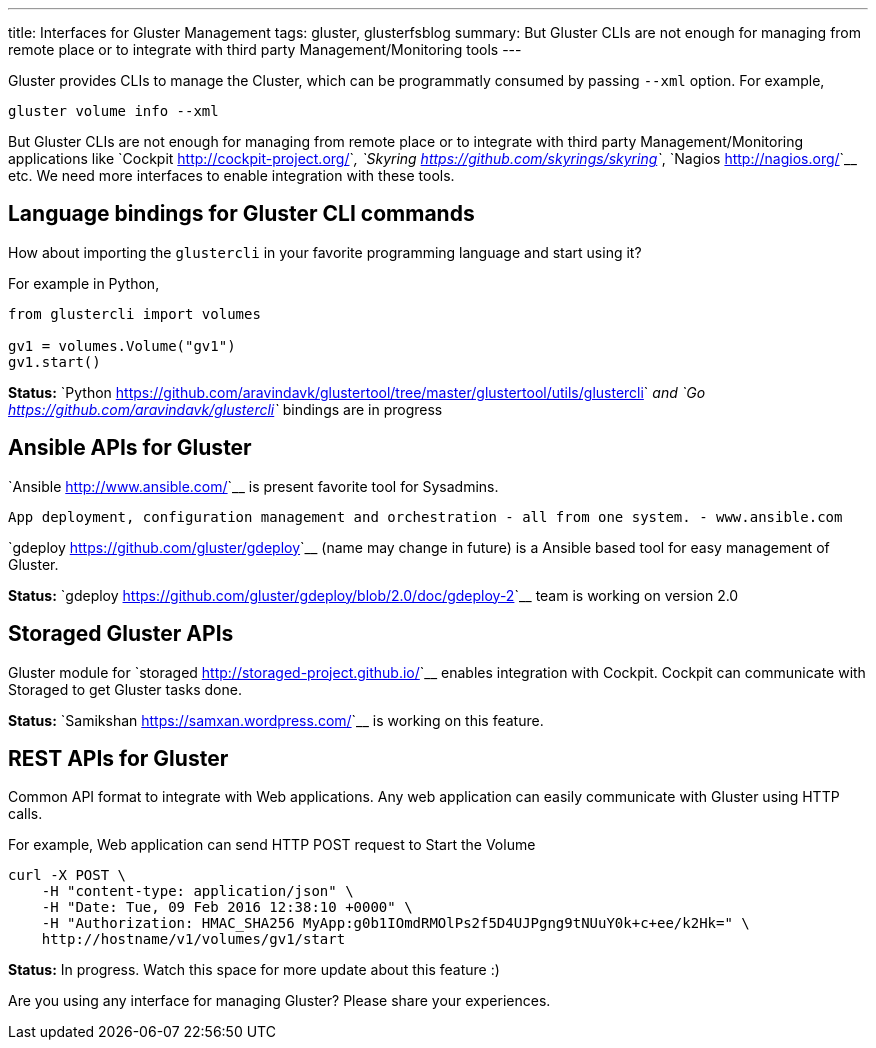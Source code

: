 ---
title: Interfaces for Gluster Management
tags: gluster, glusterfsblog
summary: But Gluster CLIs are not enough for managing from remote place or to integrate with third party Management/Monitoring tools
---

Gluster provides CLIs to manage the Cluster, which can be
programmatly consumed by passing ``--xml`` option. For example,

[source,bash]
----
gluster volume info --xml
----

But Gluster CLIs are not enough for managing from remote place or to
integrate with third party Management/Monitoring applications like `Cockpit <http://cockpit-project.org/>`__,
`Skyring <https://github.com/skyrings/skyring>`__, `Nagios <http://nagios.org/>`__ etc. We need more interfaces to enable integration
with these tools.

Language bindings for Gluster CLI commands
-------------------------------------------
How about importing the ``glustercli`` in your favorite programming
language and start using it?

For example in Python,

[source,python]
----				
from glustercli import volumes

gv1 = volumes.Volume("gv1")
gv1.start()
----

**Status:** `Python <https://github.com/aravindavk/glustertool/tree/master/glustertool/utils/glustercli>`__ and `Go <https://github.com/aravindavk/glustercli>`__ bindings are in progress

Ansible APIs for Gluster
------------------------
`Ansible <http://www.ansible.com/>`__ is present favorite tool for Sysadmins.

    App deployment, configuration management and orchestration - all from one system. - www.ansible.com

`gdeploy <https://github.com/gluster/gdeploy>`__ (name may change in future) is a Ansible based tool for easy management of Gluster.

**Status:** `gdeploy <https://github.com/gluster/gdeploy/blob/2.0/doc/gdeploy-2>`__ team is working on version 2.0

Storaged Gluster APIs
---------------------
Gluster module for `storaged <http://storaged-project.github.io/>`__ enables integration with Cockpit. Cockpit
can communicate with Storaged to get Gluster tasks done.

**Status:** `Samikshan <https://samxan.wordpress.com/>`__ is working on this feature.

REST APIs for Gluster
---------------------
Common API format to integrate with Web applications. Any
web application can easily communicate with Gluster using HTTP calls.

For example, Web application can send HTTP POST request to Start the
Volume

[source,bash]
----
curl -X POST \
    -H "content-type: application/json" \
    -H "Date: Tue, 09 Feb 2016 12:38:10 +0000" \
    -H "Authorization: HMAC_SHA256 MyApp:g0b1IOmdRMOlPs2f5D4UJPgng9tNUuY0k+c+ee/k2Hk=" \
    http://hostname/v1/volumes/gv1/start
----

**Status:** In progress. Watch this space for more update about this feature :)

Are you using any interface for managing Gluster? Please share your
experiences.
